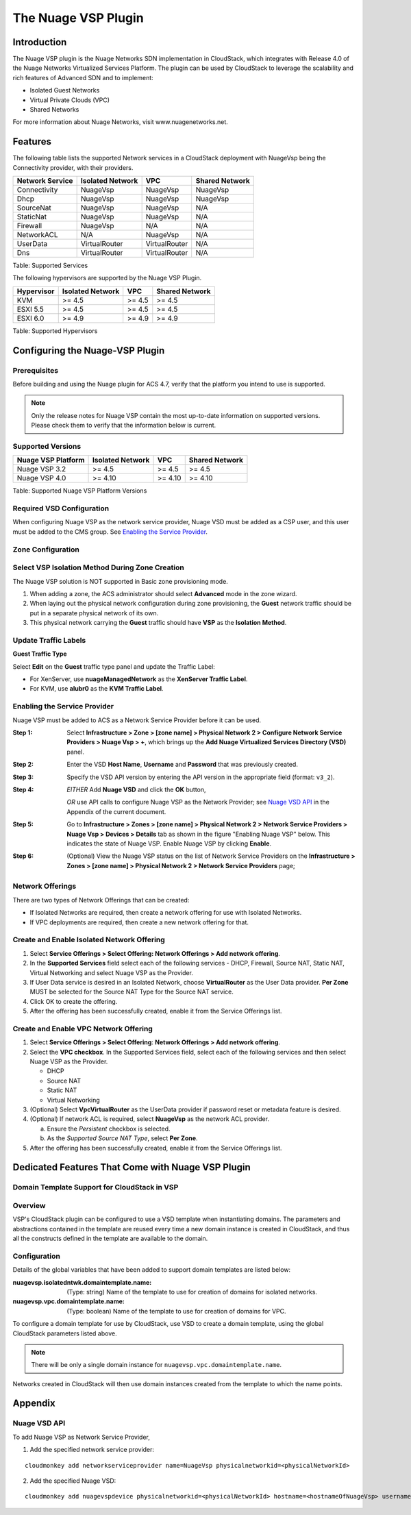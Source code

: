 .. Licensed to the Apache Software Foundation (ASF) under one
   or more contributor license agreements.  See the NOTICE file
   distributed with this work for additional information#
   regarding copyright ownership.  The ASF licenses this file
   to you under the Apache License, Version 2.0 (the
   "License"); you may not use this file except in compliance
   with the License.  You may obtain a copy of the License at
   http://www.apache.org/licenses/LICENSE-2.0
   Unless required by applicable law or agreed to in writing,
   software distributed under the License is distributed on an
   "AS IS" BASIS, WITHOUT WARRANTIES OR CONDITIONS OF ANY
   KIND, either express or implied.  See the License for the
   specific language governing permissions and limitations
   under the License.


The Nuage VSP Plugin
====================

Introduction
------------

The Nuage VSP plugin is the Nuage Networks SDN
implementation in CloudStack, which integrates with Release 4.0 of the
Nuage Networks Virtualized Services Platform.
The plugin can be used by CloudStack to leverage the scalability and rich features of Advanced SDN and to implement:

* Isolated Guest Networks
* Virtual Private Clouds (VPC)
* Shared Networks

For more information about Nuage Networks, visit www.nuagenetworks.net.


Features
--------

The following table lists the supported Network services in a CloudStack deployment with NuageVsp being the Connectivity provider, with their providers.

.. cssclass:: table-striped table-bordered table-hover

+----------------------+----------------------+----------------------+----------------------+
| Network Service      | Isolated Network     | VPC                  | Shared Network       |
+======================+======================+======================+======================+
| Connectivity         | NuageVsp             | NuageVsp             | NuageVsp             |
+----------------------+----------------------+----------------------+----------------------+
| Dhcp                 | NuageVsp             | NuageVsp             | NuageVsp             |
+----------------------+----------------------+----------------------+----------------------+
| SourceNat            | NuageVsp             | NuageVsp             | N/A                  |
+----------------------+----------------------+----------------------+----------------------+
| StaticNat            | NuageVsp             | NuageVsp             | N/A                  |
+----------------------+----------------------+----------------------+----------------------+
| Firewall             | NuageVsp             | N/A                  | N/A                  |
+----------------------+----------------------+----------------------+----------------------+
| NetworkACL           | N/A                  | NuageVsp             | N/A                  |
+----------------------+----------------------+----------------------+----------------------+
| UserData             | VirtualRouter        | VirtualRouter        | N/A                  |
+----------------------+----------------------+----------------------+----------------------+
| Dns                  | VirtualRouter        | VirtualRouter        | N/A                  |
+----------------------+----------------------+----------------------+----------------------+

Table: Supported Services

The following hypervisors are supported by the Nuage VSP Plugin.

.. cssclass:: table-striped table-bordered table-hover

+----------------------+----------------------+----------------------+----------------------+
| Hypervisor           | Isolated Network     | VPC                  | Shared Network       |
+======================+======================+======================+======================+
| KVM                  | >= 4.5               | >= 4.5               | >= 4.5               |
+----------------------+----------------------+----------------------+----------------------+
| ESXI 5.5             | >= 4.5               | >= 4.5               | >= 4.5               |
+----------------------+----------------------+----------------------+----------------------+
| ESXI 6.0             | >= 4.9               | >= 4.9               | >= 4.9               |
+----------------------+----------------------+----------------------+----------------------+

Table: Supported Hypervisors


Configuring the Nuage-VSP Plugin
--------------------------------

Prerequisites
~~~~~~~~~~~~~

Before building and using the Nuage plugin for ACS 4.7, verify that the platform you intend to use is supported.

.. Note:: Only the release notes for Nuage VSP contain the most up-to-date information on supported versions. Please check them to verify that the information below is current.

Supported Versions
~~~~~~~~~~~~~~~~~~

.. cssclass:: table-striped table-bordered table-hover

+----------------------+----------------------+----------------------+----------------------+
| Nuage VSP Platform   | Isolated Network     | VPC                  | Shared Network       |
+======================+======================+======================+======================+
| Nuage VSP 3.2        | >= 4.5               | >= 4.5               | >= 4.5               |
+----------------------+----------------------+----------------------+----------------------+
| Nuage VSP 4.0        | >= 4.10              | >= 4.10              | >= 4.10              |
+----------------------+----------------------+----------------------+----------------------+

Table: Supported Nuage VSP Platform Versions


Required VSD Configuration
~~~~~~~~~~~~~~~~~~~~~~~~~~

When configuring Nuage VSP as the network service provider, Nuage VSD must be added as a CSP user, and this user must be added to the CMS group. See `Enabling the Service Provider`_.

Zone Configuration
~~~~~~~~~~~~~~~~~~

Select VSP Isolation Method During Zone Creation
~~~~~~~~~~~~~~~~~~~~~~~~~~~~~~~~~~~~~~~~~~~~~~~~

The Nuage VSP solution is NOT supported in Basic zone provisioning mode. 

1. When adding a zone, the ACS administrator should select **Advanced** mode in the zone wizard. 
2. When laying out the physical network configuration during zone provisioning, the **Guest** network traffic should be put in a separate physical network of its own.
3. This physical network carrying the **Guest** traffic should have **VSP** as the **Isolation Method**.


Update Traffic Labels
~~~~~~~~~~~~~~~~~~~~~

**Guest Traffic Type**

Select **Edit** on the **Guest** traffic type panel and update the Traffic Label:

-  For XenServer, use **nuageManagedNetwork** as the **XenServer Traffic Label**.
-  For KVM, use **alubr0** as the **KVM Traffic Label**.

Enabling the Service Provider
~~~~~~~~~~~~~~~~~~~~~~~~~~~~~

Nuage VSP must be added to ACS as a Network Service Provider before it can be used. 

:Step 1: Select **Infrastructure > Zone > [zone name] > Physical Network 2 > Configure Network Service Providers > Nuage Vsp > +**, which brings up the **Add Nuage Virtualized Services Directory (VSD)** panel. 

:Step 2: Enter the VSD **Host Name**, **Username** and **Password** that was previously created. 

:Step 3: Specify the VSD API version by entering the API version in the appropriate field (format: ``v3_2``).

:Step 4: *EITHER* Add **Nuage VSD** and click the **OK** button,

         *OR* use API calls to configure Nuage VSP as the Network Provider; see `Nuage VSD API`_ in the Appendix of the current document.

:Step 5: Go to **Infrastructure > Zones > [zone name] > Physical Network 2 > Network Service Providers > Nuage Vsp > Devices > Details** tab as shown in the figure "Enabling Nuage VSP" below. This indicates the state of Nuage VSP. Enable Nuage VSP by clicking **Enable**.

:Step 6: (Optional) View the Nuage VSP status on the list of Network Service Providers on the **Infrastructure > Zones > [zone name] > Physical Network 2 > Network Service Providers** page;

Network Offerings
~~~~~~~~~~~~~~~~~

There are two types of Network Offerings that can be created:

-  If Isolated Networks are required, then create a network offering for use with Isolated Networks.
-  If VPC deployments are required, then create a new network offering for that.

Create and Enable Isolated Network Offering
~~~~~~~~~~~~~~~~~~~~~~~~~~~~~~~~~~~~~~~~~~~
1. Select **Service Offerings > Select Offering: Network Offerings > Add network offering**.

2. In the **Supported Services** field select each of the following services - DHCP, Firewall, Source NAT, Static NAT, Virtual Networking and select Nuage VSP as the Provider.

3. If User Data service is desired in an Isolated Network, choose **VirtualRouter** as the User Data provider. **Per Zone** MUST be selected for the Source NAT Type for the Source NAT service.

4. Click OK to create the offering. 

5. After the offering has been successfully created, enable it from the Service Offerings list.

Create and Enable VPC Network Offering
~~~~~~~~~~~~~~~~~~~~~~~~~~~~~~~~~~~~~~
1. Select **Service Offerings > Select Offering**: **Network Offerings > Add network offering**.

2. Select the **VPC checkbox**. In the Supported Services field, select each of the following services and then select Nuage VSP as the Provider.

   *	DHCP
   *	Source NAT
   *  Static NAT
   *	Virtual Networking 

3. (Optional) Select **VpcVirtualRouter** as the UserData provider if password reset or metadata feature is desired.

4. (Optional) If network ACL is required, select **NuageVsp** as the network ACL provider. 

   a) Ensure the *Persistent* checkbox is selected.
   b) As the *Supported Source NAT Type*, select **Per Zone**.

5.  After the offering has been successfully created, enable it from the Service Offerings list.

Dedicated Features That Come with Nuage VSP Plugin
--------------------------------------------------

Domain Template Support for CloudStack in VSP
~~~~~~~~~~~~~~~~~~~~~~~~~~~~~~~~~~~~~~~~~~~~~

Overview
~~~~~~~~

VSP's CloudStack plugin can be configured to use a VSD template when instantiating domains. The parameters and abstractions contained in the template are reused every time a new domain instance is created in CloudStack, and thus all the constructs defined in the template are available to the domain. 

Configuration
~~~~~~~~~~~~~

Details of the global variables that have been added to support domain templates are listed below: 

:nuagevsp.isolatedntwk.domaintemplate.name: (Type: string) Name of the template to use for creation of domains for isolated networks.

:nuagevsp.vpc.domaintemplate.name: (Type: boolean) Name of the template to use for creation of domains for VPC.

To configure a domain template for use by CloudStack, use VSD to create a domain template, using the global CloudStack parameters listed above.

.. Note:: There will be only a single domain instance for ``nuagevsp.vpc.domaintemplate.name``.

Networks created in CloudStack will then use domain instances created from the template to which the name points.

Appendix
--------
Nuage VSD API
~~~~~~~~~~~~~

To add Nuage VSP as Network Service Provider, 

1.  Add the specified network service provider:

::

        cloudmonkey add networkserviceprovider name=NuageVsp physicalnetworkid=<physicalNetworkId>

2.  Add the specified Nuage VSD:

::

    cloudmonkey add nuagevspdevice physicalnetworkid=<physicalNetworkId> hostname=<hostnameOfNuageVsp> username=<usernameOfNuageVspUser> password=<passwordOfNuageVspUser> port=<portUsedByNuageVsp> apiversion=<apiVersionOfNuageVsp> retrycount=<nrOfRetriesOnFailure> retryinterval=<intervalBetweenRetries>
